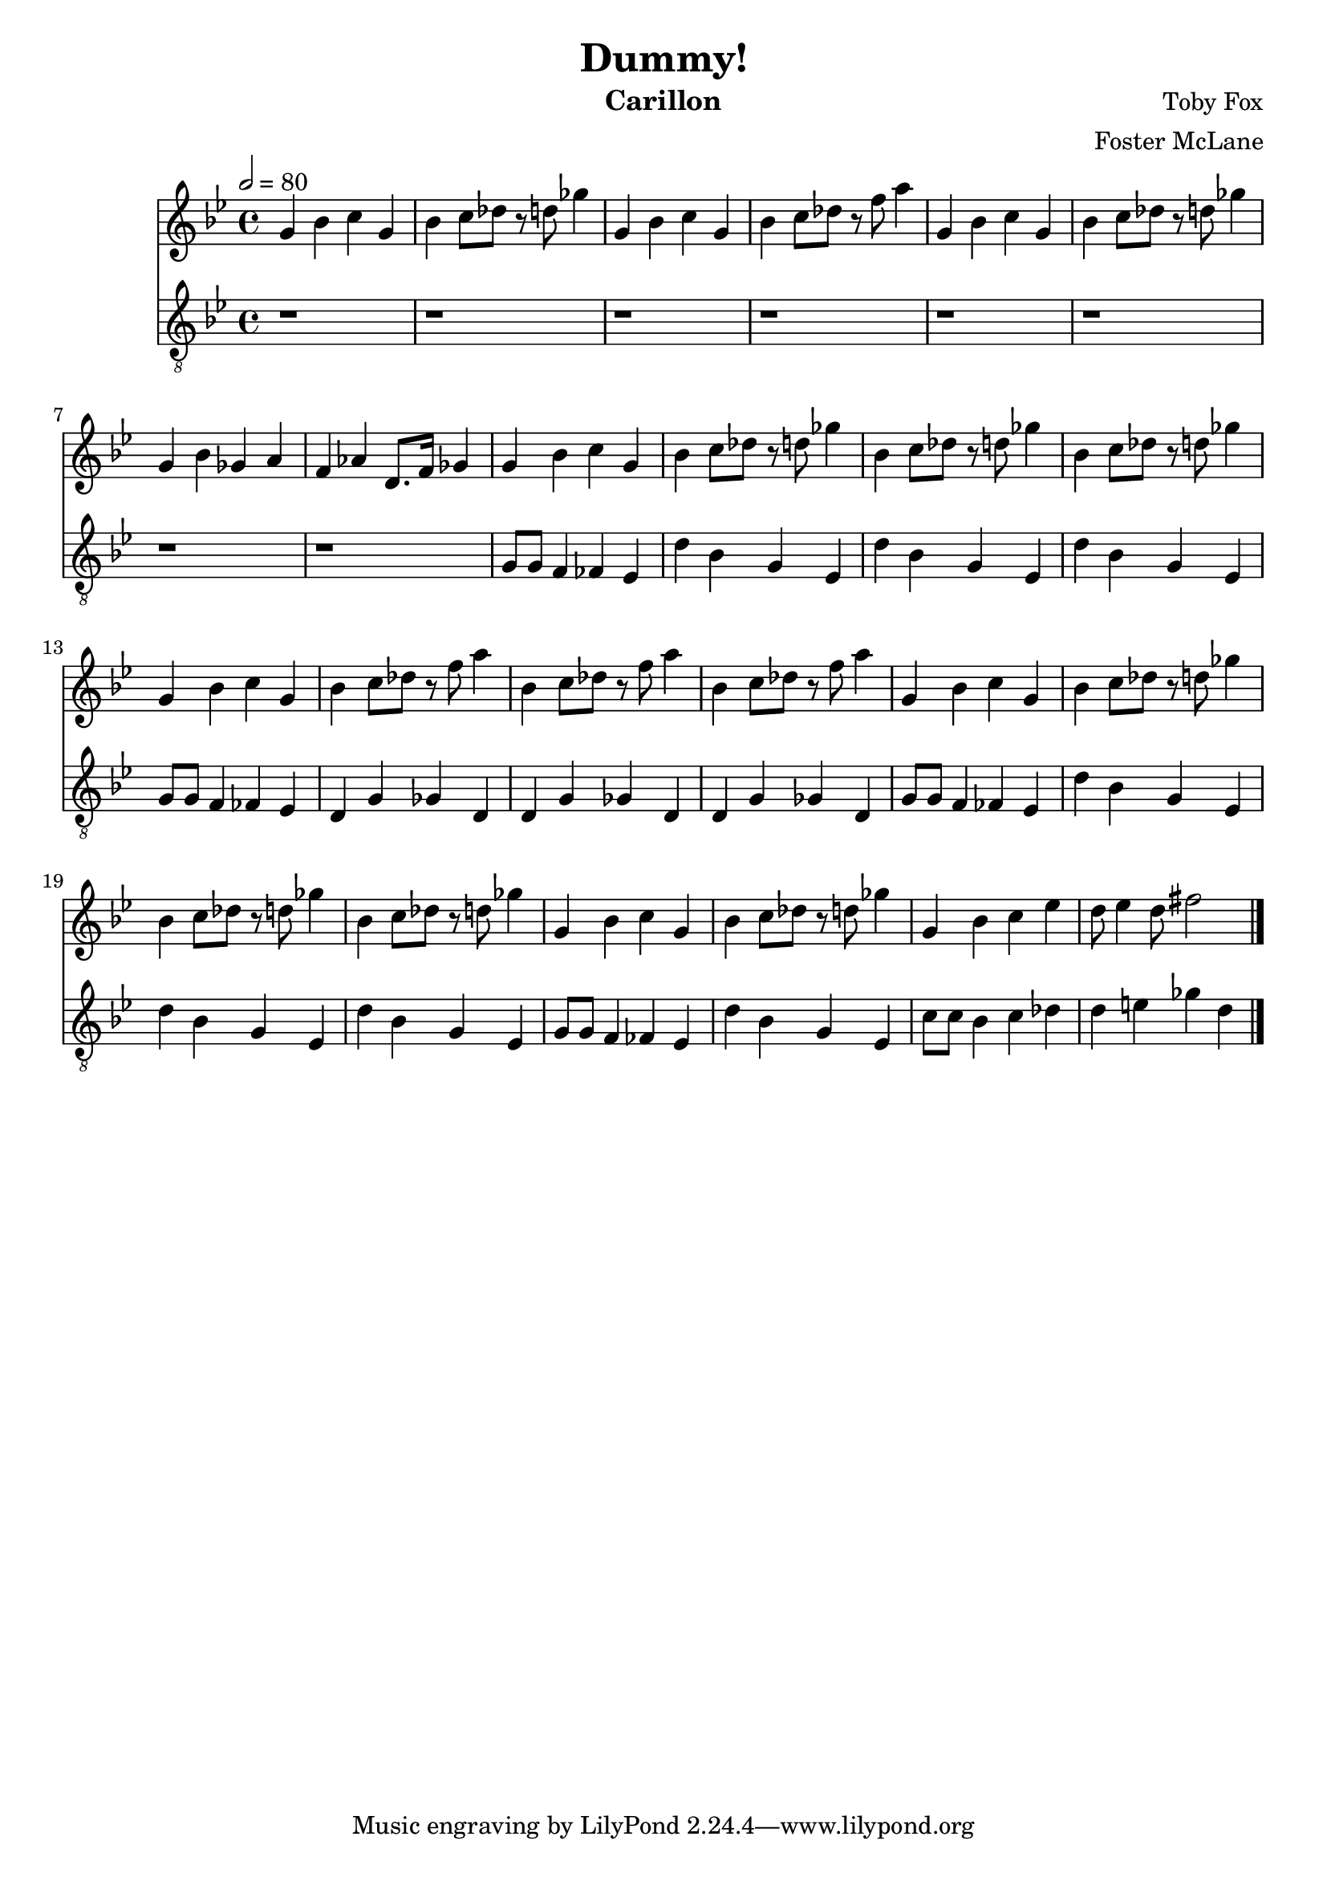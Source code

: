 \version "2.18.2"

\header {
  title = "Dummy!"
  instrument = "Carillon"
  composer = "Toby Fox"
  arranger = "Foster McLane"
}

main_tempo = \tempo 2 = 80
main_key = \key g \minor

melody = \relative c'' {
  % intro
  g4 bes c g
  bes4 c8 des r d ges4
  g,4 bes c g
  bes4 c8 des r f a4
  g,4 bes c g
  bes4 c8 des r d ges4
  g,4 bes ges a
  f4 aes d,8. f16 ges4

  % part 1
  g4 bes c g
  bes4 c8 des r d ges4
  bes,4 c8 des r d ges4
  bes,4 c8 des r d ges4
  g,4 bes c g
  bes4 c8 des r f a4
  bes,4 c8 des r f a4
  bes,4 c8 des r f a4

  g,4 bes c g
  bes4 c8 des r d ges4
  bes,4 c8 des r d ges4
  bes,4 c8 des r d ges4
  g,4 bes c g
  bes4 c8 des r d ges4
  g,4 bes c ees
  d8 ees4 d8 fis2

  \bar "|."
}

bass = \relative c' {
  % intro
  r1
  r1
  r1
  r1
  r1
  r1
  r1
  r1

  % part 1
  g8 g f4 fes ees
  d'4 bes g ees
  d'4 bes g ees
  d'4 bes g ees
  g8 g f4 fes ees
  d4 g ges d
  d4 g ges d
  d4 g ges d

  g8 g f4 fes ees
  d'4 bes g ees
  d'4 bes g ees
  d'4 bes g ees
  g8 g f4 fes ees
  d'4 bes g ees
  c'8 c bes4 c des
  d4 e ges d

  \bar "|."
}

keys = \new Staff {
  \clef "treble"

  \main_tempo
  \main_key

  \melody
}

pedals = \new Staff {
  \clef "treble_8"

  \main_tempo
  \main_key

  \bass
}

\score {
  <<
    \keys
    \pedals
  >>

  \layout {}
  \midi {}
}
